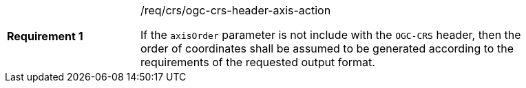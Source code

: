 [width="90%",cols="2,6a"]
|===
|*Requirement {counter:req-id}* |/req/crs/ogc-crs-header-axis-action +

If the `axisOrder` parameter is not include with the `OGC-CRS` header, then
the order of coordinates shall be assumed to be generated according to the
requirements of the requested output format.

|===

